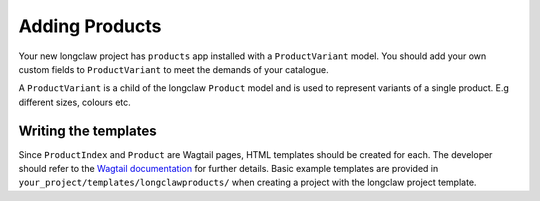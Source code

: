 .. _products:

Adding Products
===============

Your new longclaw project has ``products`` app installed with a ``ProductVariant`` model. 
You should add your own custom fields to ``ProductVariant`` to meet the demands of your catalogue.

A ``ProductVariant`` is a child of the longclaw ``Product`` model and is used to represent variants of a single product.
E.g different sizes, colours etc.

Writing the templates
-----------------------

Since ``ProductIndex`` and ``Product`` are Wagtail pages, HTML templates should be created for each. 
The developer should refer to the `Wagtail documentation <http://docs.wagtail.io/en/v1.8.1/topics/writing_templates.html>`_ for further details.
Basic example templates are provided in ``your_project/templates/longclawproducts/`` when creating a project
with the longclaw project template.


